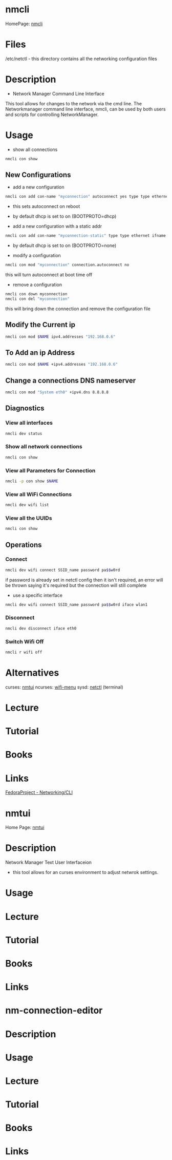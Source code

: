 #+TAGS: network_manager network_tool wifi_tool wifi terminal network_manager ncurces_frontend_network_manager nm_connection_editor network_manager_gui


* nmcli
HomePage: [[https://access.redhat.com/documentation/en-US/Red_Hat_Enterprise_Linux/7/html/Networking_Guide/sec-Network_Config_Using_nmcli.html][nmcli]]

* Files
/etc/netctl - this directory contains all the networking configuration files

* Description
+ Network Manager Command Line Interface
This tool allows for changes to the network via the cmd line.
The Networkmanager command line interface, nmcli, can be used by both users and scripts for controlling NetworkManager.
* Usage
- show all connections
#+BEGIN_SRC sh
nmcli con show
#+END_SRC

** New Configurations
- add a new configuration
#+BEGIN_SRC sh
nmcli con add con-name "myconnection" autoconnect yes type type ethernet ifname eth1
#+END_SRC
- this sets autoconnect on reboot
- by default dhcp is set to on (BOOTPROTO=dhcp)

- add a new configuration with a static addr
#+BEGIN_SRC sh
nmcli con add con-name "myconnection-static" type type ethernet ifname eth1 ip4 10.0.0.16 gw4 10.0.0.1
#+END_SRC
- by default dhcp is set to on (BOOTPROTO=none)

- modify a configuration
#+BEGIN_SRC sh
nmcli con mod "myconnection" connection.autoconnect no
#+END_SRC
this will turn autoconnect at boot time off

- remove a configuration
#+BEGIN_SRC sh
nmcli con down myconnection
nmcli con del "myconnection"
#+END_SRC
this will bring down the connection and remove the configuration file

** Modify the Current ip
#+BEGIN_SRC sh
nmcli con mod $NAME ipv4.addresses "192.168.0.6"
#+END_SRC
** To Add an ip Address
#+BEGIN_SRC sh
nmcli con mod $NAME +ipv4.addresses "192.168.0.6"
#+END_SRC

** Change a connections DNS nameserver
#+BEGIN_SRC sh
nmcli con mod "System eth0" +ipv4.dns 8.8.8.8
#+END_SRC

** Diagnostics
*** View all interfaces
#+BEGIN_SRC sh
nmcli dev status
#+END_SRC

*** Show all network connections
#+BEGIN_SRC sh
nmcli con show
#+END_SRC
   
*** View all Parameters for Connection
#+BEGIN_SRC sh
nmcli -p con show $NAME
#+END_SRC

*** View all WiFi Connections
#+BEGIN_SRC sh
nmcli dev wifi list
#+END_SRC
*** View all the UUIDs
#+BEGIN_SRC sh
nmcli con show
#+END_SRC
** Operations
*** Connect
#+BEGIN_SRC sh
nmcli dev wifi connect SSID_name password pa$$w0rd
#+END_SRC
if password is already set in netctl config then it isn't required, an error will be thrown saying it's required but the connection will still complete

- use a specific interface
#+BEGIN_SRC sh
nmcli dev wifi connect SSID_name password pa$$w0rd iface wlan1 
#+END_SRC

*** Disconnect
#+BEGIN_SRC sh
nmcli dev disconnect iface eth0
#+END_SRC

*** Switch Wifi Off
#+BEGIN_SRC sh
nmcli r wifi off
#+END_SRC

* Alternatives
curses: [[file://home/crito/org/tech/cmds/nmtui.org][nmtui]]
ncurses: [[file://home/crito/org/tech/cmds/wifi-menu.org][wifi-menu]]
sysd: [[file://home/crito/org/tech/cmds/netctl.org][netctl]] (terminal)

* Lecture
* Tutorial
* Books
* Links
[[https://fedoraproject.org/wiki/Networking/CLI][FedoraProject - Networking/CLI]]





* nmtui
Home Page: [[https://access.redhat.com/documentation/en-US/Red_Hat_Enterprise_Linux/7/html/Networking_Guide/sec-Networking_Config_Using_nmtui.html][nmtui]]
* Description
Network Manager Text User Interfaceion
- this tool allows for an curses environment to adjust netwrok settings.

* Usage
* Lecture
* Tutorial
* Books
* Links
  

* nm-connection-editor
* Description
* Usage
* Lecture
* Tutorial
* Books
* Links
